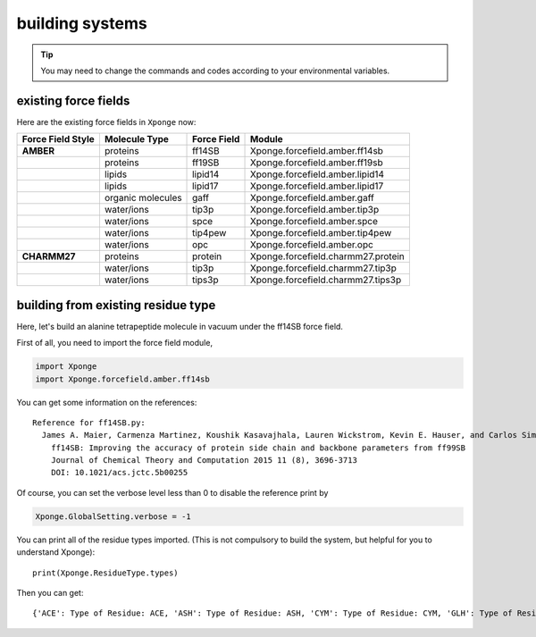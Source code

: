 building systems
--------------------
.. TIP::
    
    You may need to change the commands and codes according to your environmental variables.

existing force fields
=======================

Here are the existing force fields in ``Xponge`` now:

.. list-table:: 
    :header-rows: 1
    :stub-columns: 1
    
    * - Force Field Style
      - Molecule Type
      - Force Field
      - Module
    * - AMBER
      - proteins
      - ff14SB
      - Xponge.forcefield.amber.ff14sb
    * - 
      - proteins
      - ff19SB
      - Xponge.forcefield.amber.ff19sb
    * - 
      - lipids
      - lipid14
      - Xponge.forcefield.amber.lipid14
    * - 
      - lipids
      - lipid17
      - Xponge.forcefield.amber.lipid17
    * - 
      - organic molecules
      - gaff
      - Xponge.forcefield.amber.gaff
    * - 
      - water/ions
      - tip3p
      - Xponge.forcefield.amber.tip3p
    * - 
      - water/ions
      - spce
      - Xponge.forcefield.amber.spce
    * - 
      - water/ions
      - tip4pew
      - Xponge.forcefield.amber.tip4pew
    * - 
      - water/ions
      - opc
      - Xponge.forcefield.amber.opc
    * - CHARMM27
      - proteins
      - protein
      - Xponge.forcefield.charmm27.protein
    * - 
      - water/ions
      - tip3p
      - Xponge.forcefield.charmm27.tip3p
    * - 
      - water/ions
      - tips3p
      - Xponge.forcefield.charmm27.tips3p

building from existing residue type
==============================================

Here, let's build an alanine tetrapeptide molecule in vacuum under the ff14SB force field.

First of all, you need to import the force field module,

.. code-block:: python

    import Xponge
    import Xponge.forcefield.amber.ff14sb

You can get some information on the references::

    Reference for ff14SB.py:
      James A. Maier, Carmenza Martinez, Koushik Kasavajhala, Lauren Wickstrom, Kevin E. Hauser, and Carlos Simmerling
        ff14SB: Improving the accuracy of protein side chain and backbone parameters from ff99SB
        Journal of Chemical Theory and Computation 2015 11 (8), 3696-3713
        DOI: 10.1021/acs.jctc.5b00255

Of course, you can set the verbose level less than 0 to disable the reference print by

.. code-block:: python

    Xponge.GlobalSetting.verbose = -1

You can print all of the residue types imported. (This is not compulsory to build the system, but helpful for you to understand Xponge)::

    print(Xponge.ResidueType.types)

Then you can get::

    {'ACE': Type of Residue: ACE, 'ASH': Type of Residue: ASH, 'CYM': Type of Residue: CYM, 'GLH': Type of Residue: GLH, 'LYN': Type of Residue: LYN, 'NME': Type of Residue: NME, 'NALA': Type of Residue: NALA, 'ALA': Type of Residue: ALA, 'CALA': Type of Residue: CALA, 'NARG': Type of Residue: NARG, 'ARG': Type of Residue: ARG, 'CARG': Type of Residue: CARG, 'NASN': Type of Residue: NASN, 'ASN': Type of Residue: ASN, 'CASN': Type of Residue: CASN, 'NASP': Type of Residue: NASP, 'ASP': Type of Residue: ASP, 'CASP': Type of Residue: CASP, 'NCYS': Type of Residue: NCYS, 'CYS': Type of Residue: CYS, 'CCYS': Type of Residue: CCYS, 'NCYX': Type of Residue: NCYX, 'CYX': Type of Residue: CYX, 'CCYX': Type of Residue: CCYX, 'NGLN': Type of Residue: NGLN, 'GLN': Type of Residue: GLN, 'CGLN': Type of Residue: CGLN, 'NGLU': Type of Residue: NGLU, 'GLU': Type of Residue: GLU, 'CGLU': Type of Residue: CGLU, 'NGLY': Type of Residue: NGLY, 'GLY': Type of Residue: GLY, 'CGLY': Type of Residue: CGLY, 'NHID': Type of Residue: NHID, 'HID': Type of Residue: HID, 'CHID': Type of Residue: CHID, 'NHIE': Type of Residue: NHIE, 'HIE': Type of Residue: HIE, 'CHIE': Type of Residue: CHIE, 'NHIP': Type of Residue: NHIP, 'HIP': Type of Residue: HIP, 'CHIP': Type of Residue: CHIP, 'NHE': Type of Residue: NHE, 'HYP': Type of Residue: HYP, 'CHYP': Type of Residue: CHYP, 'NILE': Type of Residue: NILE, 'ILE': Type of Residue: ILE, 'CILE': Type of Residue: CILE, 'NLEU': Type of Residue: NLEU, 'LEU': Type of Residue: LEU, 'CLEU': Type of Residue: CLEU, 'NLYS': Type of Residue: NLYS, 'LYS': Type of Residue: LYS, 'CLYS': Type of Residue: CLYS, 'NMET': Type of Residue: NMET, 'MET': Type of Residue: MET, 'CMET': Type of Residue: CMET, 'NPHE': Type of Residue: NPHE, 'PHE': Type of Residue: PHE, 'CPHE': Type of Residue: CPHE, 'NPRO': Type of Residue: NPRO, 'PRO': Type of Residue: PRO, 'CPRO': Type of Residue: CPRO, 'NSER': Type of Residue: NSER, 'SER': Type of Residue: SER, 'CSER': Type of Residue: CSER, 'NTHR': Type of Residue: NTHR, 'THR': Type of Residue: THR, 'CTHR': Type of Residue: CTHR, 'NTRP': Type of Residue: NTRP, 'TRP': Type of Residue: TRP, 'CTRP': Type of Residue: CTRP, 'NTYR': Type of Residue: NTYR, 'TYR': Type of Residue: TYR, 'CTYR': Type of Residue: CTYR, 'NVAL': Type of Residue: NVAL, 'VAL': Type of Residue: VAL, 'CVAL': Type of Residue: CVAL, 'HIS': Type of Residue: HIE, 'NHIS': Type of Residue: NHIE, 'CHIS': Type of Residue: CHIE}
